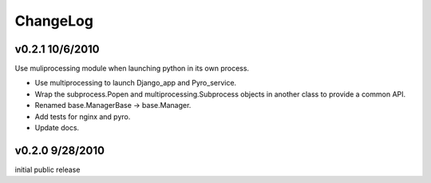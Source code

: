 
ChangeLog
=========

v0.2.1 10/6/2010
----------------

Use muliprocessing module when launching python in its own process.
    
* Use multiprocessing to launch Django_app and Pyro_service.
* Wrap the subprocess.Popen and multiprocessing.Subprocess objects in another class to provide a common API.
* Renamed base.ManagerBase -> base.Manager.
* Add tests for nginx and pyro.
* Update docs.

v0.2.0 9/28/2010
----------------

initial public release
